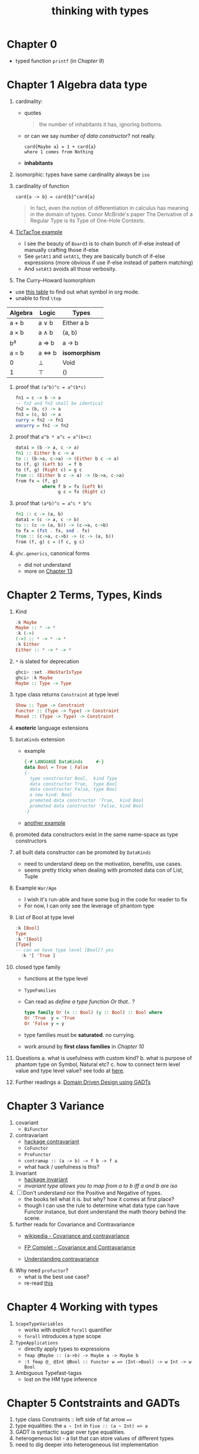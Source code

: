 #+title: thinking with types

* Chapter 0
- typed function ~printf~ (in [[Chapter 9 Associated Type Families][Chapter 9]])

* Chapter 1 Algebra data type
1. cardinality:
   - quotes
   #+BEGIN_QUOTE
   the number of inhabitants it has, ignoring bottoms.
   #+END_QUOTE
   - or can we say /number of data constructor/? not really.
     #+BEGIN_SRC
     card{Maybe a} = 1 + card{a}
     where 1 comes from Nothing
     #+END_SRC
   - *inhabitants*
2. isomorphic: types have same cardinality always be ~iso~
3. cardinality of function
   #+BEGIN_SRC
     card{a -> b} = card{b}^card{a}
   #+END_SRC
   #+BEGIN_QUOTE
   In fact, even the notion of differentiation in calculus has meaning in the domain of types.
   Conor McBride's paper The Derivative of a Regular Type is its Type of One-Hole Contexts.
   #+END_QUOTE
4. [[file:TicTacToe.hs][TicTacToe example]]
   - I see the beauty of ~Board3~ is to chain bunch of if-else instead of manually crafting those if-else
   - See ~getAt1~ and ~setAt1~, they are basically bunch of if-else expressions (more obvious if use if-else instead of pattern matching)
   - And ~setAt3~ avoids all those verbosity.
5. The Curry--Howard Isomorphism
:NOTES:
- use [[https://en.wikipedia.org/wiki/List_of_logic_symbols][this table]] to find out what symbol in org mode.
- unable to find ~\top~
:END:

   | **Algebra** | **Logic** | **Types**     |
   |-------------+-----------+---------------|
   | a + b       | a \vee b     | Either a b    |
   | a \times b       | a \wedge b     | (a, b)        |
   | b^a         | a \Rightarrow b     | a -> b        |
   | a = b       | a \Leftrightarrow b     | *isomorphism* |
   | 0           | \perp         | Void          |
   | 1           | \top      | ()            |

6. proof that ~(a^b)^c = a^(b*c)~
   #+BEGIN_SRC haskell
fn1 = c -> b -> a
-- fn2 and fn3 shall be identical
fn2 = (b, c) -> a
fn3 = (c, b) -> a
curry = fn2 -> fn1
uncurry = fn1 -> fn2
   #+END_SRC
7. proof that ~a^b * a^c = a^(b+c)~
   #+BEGIN_SRC haskell
data1 = (b -> a, c -> a)
fn1 :: Either b c -> a
to :: (b->a, c->a) -> (Either b c -> a)
to (f, g) (Left b)  = f b
to (f, g) (Right c) = g c
from :: (Either b c -> a) -> (b->a, c->a)
from fx = (f, g)
          where f b = fx (Left b)
                g c = fx (Right c)
   #+END_SRC
8. proof that ~(a*b)^c = a^c * b^c~
   #+BEGIN_SRC haskell
fn1 :: c -> (a, b)
data1 = (c -> a, c -> b)
to :: (c -> (a, b)) -> (c->a, c->b)
to fx = (fst . fx, snd . fx)
from :: (c->a, c->b) -> (c -> (a, b))
from (f, g) c = (f c, g c)
   #+END_SRC
9. ~ghc.generics~, canonical forms
   - did not understand
   - more on [[id:b7df2fab-22ab-4af9-a6f9-8c830699fde8][Chapter 13]]

* Chapter 2 Terms, Types, Kinds
1. Kind
   #+BEGIN_SRC haskell
   :k Maybe
   Maybe :: * -> *
   :k (->)
   (->) :: * -> * -> *
   :k Either
   Either :: * -> * -> *
   #+END_SRC
2. ~*~ is slated for deprecation
   #+begin_src haskell
ghci> :set -XNoStarIsType
ghci> :k Maybe
Maybe :: Type -> Type
   #+end_src
3. type class returns ~Constraint~ at type level
   #+BEGIN_SRC haskell
   Show :: Type -> Constraint
   Functor :: (Type -> Type) -> Constraint
   Monad :: (Type -> Type) -> Constraint
   #+END_SRC
4. *esoteric* language extensions
5. ~DataKinds~ extension
   - example
     #+BEGIN_SRC haskell
   {-# LANGUAGE DataKinds     #-}
   data Bool = True | False
   {-
     type constructor Bool,  kind Type
     data constructor True,  type Bool
     data constructor False, type Bool
     a new kind: Bool
     promoted data constructor 'True,  kind Bool
     promoted data constructor 'False, kind Bool
   -}
     #+END_SRC
   - [[file:HelloDataKinds.hs][another example]]
6. promoted data constructors exist in the same name-space as type constructors
7. all built data constructor can be promoted by ~DataKinds~
   - need to understand deep on the motivation, benefits, use cases.
   - seems pretty tricky when dealing with promoted data con of List, Tuple
8. Example ~War/Age~
   - I wish it's run-able and have some bug in the code for reader to fix
   - For now, I can only see the leverage of phantom type
9. List of Bool at type level
    #+begin_src haskell
:k [Bool]
Type
:k '[Bool]
[Type]
-- can we have type level [Bool]? yes
  :k '[ 'True ]
  #+end_src
10. closed type family
    - functions at the type level
    - ~TypeFamilies~
    - Can read as /define a type function Or that../ ?
      #+BEGIN_SRC haskell
      type family Or (x :: Bool) (y :: Bool) :: Bool where
      Or 'True  y = 'True
      Or 'False y = y
      #+END_SRC
    - type families must be *saturated*. no currying.
    - work around by *first class families* in [[Chapter 10][Chapter 10]]
11. Questions
    a. what is usefulness with custom kind?
    b. what is purpose of phantom type on Symbol, Natural etc?
    c. how to connect term level value and type level value? see todo at [[file:HelloBuildInTypes.hs][here]].
12. Further readings
    a. [[https://dnikolovv.github.io/practical-haskell-ddd-gadt/][Domain Driven Design using GADTs]]

* Chapter 3 Variance
1. covariant
   - ~BiFunctor~
2. contravariant
   - [[https://hackage.haskell.org/package/contravariant][hackage contravariant]]
   - ~CoFunctor~
   - ~ProFunctor~
   - ~contramap :: (a -> b) -> f b -> f a~
   - what hack / usefulness is this?
3. invariant
   - [[https://hackage.haskell.org/package/invariant][hackage invariant]]
   - /invariant type allows you to map from a to b iff a and b are iso/
4. [ ] Don't understand nor the Positive and Negative of types.
   - the books tell what it is. but why? how it comes at first place?
   - though I can use the rule to determine what data type can have Functor instance, but dont understand the math theory behind the scene.
5. further reads for Covariance and Contravariance
   - [[https://en.wikipedia.org/wiki/Covariance_and_contravariance_%28computer_science%29][wikipedia - Covariance and contravariance]]
   - [[https://www.fpcomplete.com/blog/2016/11/covariance-contravariance/][FP Complet - Covariance and Contravariance]]
   - [[https://typeclasses.com/contravariance][Understanding contravariance]]
     #+ATTR_ORG: :width 700
     [[./upshot-covariant-contravariant.png]]
6. Why need ~profuctor~?
   - what is the best use case?
   - re-read [[http://blog.sigfpe.com/2011/07/profunctors-in-haskell.html][this]]

* Chapter 4 Working with types
1. ~ScopeTypeVariables~
   + works with explicit ~forall~ quantifier
   + ~forall~ introduces a type scope
2. ~TypeApplications~
   + directly apply types to expressions
   + ~fmap @Maybe :: (a->b) -> Maybe a -> Maybe b~
   + ~:t fmap @_ @Int @Bool :: Functor w => (Int->Bool) -> w Int -> w Bool~
3. Ambiguous Typefast-tagss
   + lost on the HM type inference

* Chapter 5 Contstraints and GADTs
1. type class Constraints :: left side of fat arrow ~=>~
2. type equalities: the ~a ~ Int~ in ~five :: (a ~ Int) => a~
3. GADT is syntactic sugar over type equalities.
4. heterogeneous list - a list that can store values of different types
5. need to dig deeper into heterogeneous list implementation

* Chapter 6 Rank-N Types
1. Can not compile
   #+BEGIN_SRC haskell
applyToFive :: (a -> a) -> Int
applyToFive f = f 5
   #+END_SRC
2. ~RankNTypes~ :: polymorphism anywhere but not top level
3. What is ~rank~? /depth/ or /level/ of the polymorphism of a function
4. rank 0 mean no polymorphism
5. rank 1, e.g. ~a -> a~, ~[a] -> a~
6. [ ] is there way to check the rank of a function?
7. ~applyToFive~ is rank 2
8. call it ~rank-n~ when above rank-1
9. why higher-rank types? functions which takes /callbacks/.
10. CPS, ~Cont~ data type v.s. nested callback

* Chapter 7 Existential Types
1. ~data Any = forall a. Any a~
2. can also be represented using GADT
3. Generalized Constraint
   #+BEGIN_SRC haskell
data Has (c :: Type -> Constraint) where
  Has :: c t => t -> Has c

type HasShow = Has Show
-- compares to
data HasShow where
  HasShow :: Show t => t -> HasShow

type Dynamic = Has Typeable
-- comparse to
data Dynamic where
  Dynamic :: Typeable t => t -> Dynamic

   #+END_SRC
4. What is ~Type~ and ~Constraint~
   - from [[http://hackage.haskell.org/package/base-4.14.0.0/docs/Data-Kind.html][Data.Kind]]
    
   #+BEGIN_QUOTE
type Type = Type
The kind of types with lifted values. For example Int :: Type.

data Constraint
The kind of constraints, like Show a
   #+END_QUOTE

* Chapter 8 Roles
1. ~newtype~ is zero cost
2. ~coerce :: Coercible a b => a -> b~
   + as long as ~a~ and ~b~ have same runtime representation.
3. type has been assigned to role, and there are 3 roles
   + nominal
   + representational
   + phantom

* Chapter 9 Associated Type Families

* Chapter 10

* Chapter 11

* Chapter 12

* Chapter 13

* Chapter 14

* Chapter 15

* Questions [0/2]
1. [ ] what is ~Data.Proxy~?
2. [ ] check ~bifunctor~, ~profunctor~ from <The Monad Book>
